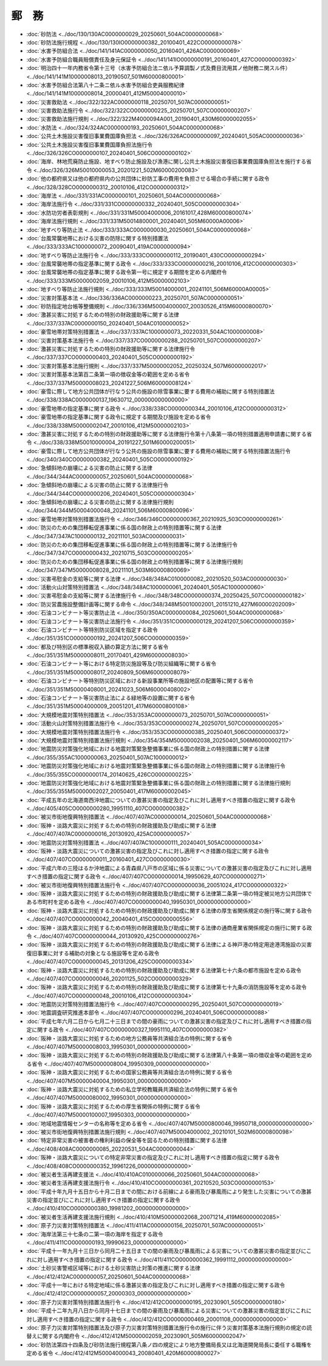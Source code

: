 ======
郵　務
======

* :doc:`砂防法 <../doc/130/130AC0000000029_20250601_504AC0000000068>`
* :doc:`砂防法施行規程 <../doc/130/130IO0000000382_20100401_422CO0000000078>`
* :doc:`水害予防組合法 <../doc/141/141AC0000000050_20160401_426AC0000000069>`
* :doc:`水害予防組合職員賠償責任及身元保証令 <../doc/141/141IO0000000191_20160401_427CO0000000392>`
* :doc:`明治四十一年内務省令第十三号（水害予防組合法ニ依ル予算調製ノ式及費目流用其ノ他財務ニ関スル件） <../doc/141/141M10000008013_20190507_501M60000800001>`
* :doc:`水害予防組合法第八十二条ニ依ル水害予防組合吏員服務紀律 <../doc/141/141M10000008014_20000401_412M50004000010>`
* :doc:`災害救助法 <../doc/322/322AC0000000118_20250701_507AC0000000051>`
* :doc:`災害救助法施行令 <../doc/322/322CO0000000225_20250701_507CO0000000207>`
* :doc:`災害救助法施行規則 <../doc/322/322M4000094A001_20190401_430M60000002055>`
* :doc:`水防法 <../doc/324/324AC0000000193_20250601_504AC0000000068>`
* :doc:`公共土木施設災害復旧事業費国庫負担法 <../doc/326/326AC0000000097_20240401_505AC0000000036>`
* :doc:`公共土木施設災害復旧事業費国庫負担法施行令 <../doc/326/326CO0000000107_20240401_506CO0000000102>`
* :doc:`海岸、林地荒廃防止施設、地すべり防止施設及び漁港に関し公共土木施設災害復旧事業費国庫負担法を施行する省令 <../doc/326/326M50010000053_20201221_502M60000200083>`
* :doc:`他の都府県又は他の都府県内の公共団体に砂防工事の費用を負担させる場合の手続に関する政令 <../doc/328/328CO0000000312_20010106_412CO0000000312>`
* :doc:`海岸法 <../doc/331/331AC0000000101_20250601_504AC0000000068>`
* :doc:`海岸法施行令 <../doc/331/331CO0000000332_20240401_505CO0000000304>`
* :doc:`水防功労者表彰規則 <../doc/331/331M50004000006_20161017_428M60000800074>`
* :doc:`海岸法施行規則 <../doc/331/331M50014800001_20240401_505M60000A00006>`
* :doc:`地すべり等防止法 <../doc/333/333AC0000000030_20250601_504AC0000000068>`
* :doc:`台風常襲地帯における災害の防除に関する特別措置法 <../doc/333/333AC1000000072_20090401_419AC0000000094>`
* :doc:`地すべり等防止法施行令 <../doc/333/333CO0000000112_20190401_430CO0000000294>`
* :doc:`台風常襲地帯の指定基準に関する政令 <../doc/333/333CO0000000216_20010106_412CO0000000303>`
* :doc:`台風常襲地帯の指定基準に関する政令第一号に規定する期間を定める内閣府令 <../doc/333/333M50000002059_20010106_412M50000002103>`
* :doc:`地すべり等防止法施行規則 <../doc/333/333M50014000001_20241101_506M60000A00005>`
* :doc:`災害対策基本法 <../doc/336/336AC0000000223_20250701_507AC0000000051>`
* :doc:`砂防指定地台帳等整備規則 <../doc/336/336M50004000007_20030526_415M60000800070>`
* :doc:`激甚災害に対処するための特別の財政援助等に関する法律 <../doc/337/337AC0000000150_20240401_504AC0100000052>`
* :doc:`豪雪地帯対策特別措置法 <../doc/337/337AC1000000073_20220331_504AC1000000008>`
* :doc:`災害対策基本法施行令 <../doc/337/337CO0000000288_20250701_507CO0000000207>`
* :doc:`激甚災害に対処するための特別の財政援助等に関する法律施行令 <../doc/337/337CO0000000403_20240401_505CO0000000192>`
* :doc:`災害対策基本法施行規則 <../doc/337/337M50000002052_20250324_507M60000002017>`
* :doc:`災害対策基本法第百二条第一項の徴収金等の範囲を定める省令 <../doc/337/337M50000008023_20241227_506M60000008124>`
* :doc:`豪雪に際して地方公共団体が行なう公共の施設の除雪事業に要する費用の補助に関する特別措置法 <../doc/338/338AC0000000137_19630712_000000000000000>`
* :doc:`豪雪地帯の指定基準に関する政令 <../doc/338/338CO0000000344_20010106_412CO0000000312>`
* :doc:`豪雪地帯の指定基準に関する政令に規定する期間及び施設を定める省令 <../doc/338/338M50000002047_20010106_412M50000002103>`
* :doc:`激甚災害に対処するための特別の財政援助等に関する法律施行令第十八条第一項の特別措置適用申請書に関する省令 <../doc/338/338M50010000004_20191227_501M60000200051>`
* :doc:`豪雪に際して地方公共団体が行なう公共の施設の除雪事業に要する費用の補助に関する特別措置法施行令 <../doc/340/340CO0000000382_20240401_505CO0000000192>`
* :doc:`急傾斜地の崩壊による災害の防止に関する法律 <../doc/344/344AC0000000057_20250601_504AC0000000068>`
* :doc:`急傾斜地の崩壊による災害の防止に関する法律施行令 <../doc/344/344CO0000000206_20240401_505CO0000000304>`
* :doc:`急傾斜地の崩壊による災害の防止に関する法律施行規則 <../doc/344/344M50004000048_20241101_506M60000800096>`
* :doc:`豪雪地帯対策特別措置法施行令 <../doc/346/346CO0000000367_20210925_503CO0000000261>`
* :doc:`防災のための集団移転促進事業に係る国の財政上の特別措置等に関する法律 <../doc/347/347AC1000000132_20211101_503AC0000000031>`
* :doc:`防災のための集団移転促進事業に係る国の財政上の特別措置等に関する法律施行令 <../doc/347/347CO0000000432_20210715_503CO0000000205>`
* :doc:`防災のための集団移転促進事業に係る国の財政上の特別措置等に関する法律施行規則 <../doc/347/347M50000008028_20211101_503M60000800069>`
* :doc:`災害弔慰金の支給等に関する法律 <../doc/348/348AC0100000082_20210520_503AC0000000030>`
* :doc:`活動火山対策特別措置法 <../doc/348/348AC1000000061_20240401_505AC1000000060>`
* :doc:`災害弔慰金の支給等に関する法律施行令 <../doc/348/348CO0000000374_20250425_507CO0000000182>`
* :doc:`防災営農施設整備計画等に関する命令 <../doc/348/348M50010002001_20151210_427M60000202009>`
* :doc:`石油コンビナート等災害防止法 <../doc/350/350AC0000000084_20250601_504AC0000000068>`
* :doc:`石油コンビナート等災害防止法施行令 <../doc/351/351CO0000000129_20241207_506CO0000000359>`
* :doc:`石油コンビナート等特別防災区域を指定する政令 <../doc/351/351CO0000000192_20241207_506CO0000000359>`
* :doc:`都及び特別区の標準税収入額の算定方法に関する省令 <../doc/351/351M50000008011_20170401_429M60000008030>`
* :doc:`石油コンビナート等における特定防災施設等及び防災組織等に関する省令 <../doc/351/351M50000008017_20240809_506M60000008079>`
* :doc:`石油コンビナート等特別防災区域における新設事業所等の施設地区の配置等に関する省令 <../doc/351/351M50000408001_20241023_506M60000408002>`
* :doc:`石油コンビナート等災害防止法による緑地等の設置に関する省令 <../doc/351/351M50004000009_20051201_417M60000800108>`
* :doc:`大規模地震対策特別措置法 <../doc/353/353AC0000000073_20250701_507AC0000000051>`
* :doc:`活動火山対策特別措置法施行令 <../doc/353/353CO0000000274_20250701_507CO0000000205>`
* :doc:`大規模地震対策特別措置法施行令 <../doc/353/353CO0000000385_20250401_506CO0000000372>`
* :doc:`大規模地震対策特別措置法施行規則 <../doc/354/354M50000002038_20250401_506M60000002117>`
* :doc:`地震防災対策強化地域における地震対策緊急整備事業に係る国の財政上の特別措置に関する法律 <../doc/355/355AC1000000063_20250401_507AC1000000012>`
* :doc:`地震防災対策強化地域における地震対策緊急整備事業に係る国の財政上の特別措置に関する法律施行令 <../doc/355/355CO0000000174_20140625_426CO0000000225>`
* :doc:`地震防災対策強化地域における地震対策緊急整備事業に係る国の財政上の特別措置に関する法律施行規則 <../doc/355/355M50000002027_20050401_417M60000002045>`
* :doc:`平成五年の北海道南西沖地震についての激甚災害の指定及びこれに対し適用すべき措置の指定に関する政令 <../doc/405/405CO0000000280_19951110_407CO0000000382>`
* :doc:`被災市街地復興特別措置法 <../doc/407/407AC0000000014_20250601_504AC0000000068>`
* :doc:`阪神・淡路大震災に対処するための特別の財政援助及び助成に関する法律 <../doc/407/407AC0000000016_20130920_425AC0000000057>`
* :doc:`地震防災対策特別措置法 <../doc/407/407AC1000000111_20240401_505AC0000000034>`
* :doc:`阪神・淡路大震災についての激甚災害の指定及びこれに対し適用すべき措置の指定に関する政令 <../doc/407/407CO0000000011_20160401_427CO0000000030>`
* :doc:`平成六年の三陸はるか沖地震による青森県八戸市の区域に係る災害についての激甚災害の指定及びこれに対し適用すべき措置の指定に関する政令 <../doc/407/407CO0000000014_19950629_407CO0000000271>`
* :doc:`被災市街地復興特別措置法施行令 <../doc/407/407CO0000000036_20051024_417CO0000000322>`
* :doc:`阪神・淡路大震災に対処するための特別の財政援助及び助成に関する法律第二条第一項の特定被災地方公共団体である市町村を定める政令 <../doc/407/407CO0000000040_19950301_000000000000000>`
* :doc:`阪神・淡路大震災に対処するための特別の財政援助及び助成に関する法律の厚生省関係規定の施行等に関する政令 <../doc/407/407CO0000000042_20040401_415CO0000000556>`
* :doc:`阪神・淡路大震災に対処するための特別の財政援助及び助成に関する法律の通商産業省関係規定の施行に関する政令 <../doc/407/407CO0000000044_20130920_425CO0000000276>`
* :doc:`阪神・淡路大震災に対処するための特別の財政援助及び助成に関する法律による神戸港の特定用途港湾施設の災害復旧事業に対する補助の対象となる施設等を定める政令 <../doc/407/407CO0000000045_20131206_425CO0000000334>`
* :doc:`阪神・淡路大震災に対処するための特別の財政援助及び助成に関する法律第七十六条の都市施設を定める政令 <../doc/407/407CO0000000046_20201125_502CO0000000329>`
* :doc:`阪神・淡路大震災に対処するための特別の財政援助及び助成に関する法律第七十九条の消防施設等を定める政令 <../doc/407/407CO0000000048_20010106_412CO0000000304>`
* :doc:`地震防災対策特別措置法施行令 <../doc/407/407CO0000000295_20250401_507CO0000000019>`
* :doc:`地震調査研究推進本部令 <../doc/407/407CO0000000296_20240401_506CO0000000088>`
* :doc:`平成七年六月二日から七月二十三日までの間の豪雨についての激甚災害の指定及びこれに対し適用すべき措置の指定に関する政令 <../doc/407/407CO0000000327_19951110_407CO0000000382>`
* :doc:`阪神・淡路大震災に対処するための地方公務員等共済組合法の特例に関する省令 <../doc/407/407M50000008003_19950301_000000000000000>`
* :doc:`阪神・淡路大震災に対処するための特別の財政援助及び助成に関する法律第八十条第一項の徴収金等の範囲を定める省令 <../doc/407/407M50000008004_19950309_000000000000000>`
* :doc:`阪神・淡路大震災に対処するための国家公務員等共済組合法の特例に関する省令 <../doc/407/407M50000040004_19950301_000000000000000>`
* :doc:`阪神・淡路大震災に対処するための私立学校教職員共済組合法の特例に関する省令 <../doc/407/407M50000080002_19950301_000000000000000>`
* :doc:`阪神・淡路大震災に対処するための厚生省関係の特例に関する省令 <../doc/407/407M50000100007_19950303_000000000000000>`
* :doc:`地域地震情報センターの名称等を定める省令 <../doc/407/407M50000800046_19950718_000000000000000>`
* :doc:`被災市街地復興特別措置法施行規則 <../doc/407/407M50004000002_20210101_502M60000800098>`
* :doc:`特定非常災害の被害者の権利利益の保全等を図るための特別措置に関する法律 <../doc/408/408AC0000000085_20220531_504AC0000000044>`
* :doc:`阪神・淡路大震災についての特定非常災害の指定及びこれに対し適用すべき措置の指定に関する政令 <../doc/408/408CO0000000352_19961226_000000000000000>`
* :doc:`被災者生活再建支援法 <../doc/410/410AC0100000066_20250601_504AC0000000068>`
* :doc:`被災者生活再建支援法施行令 <../doc/410/410CO0000000361_20210520_503CO0000000153>`
* :doc:`平成十年九月十五日から十月二日までの間における前線による豪雨及び暴風雨により発生した災害についての激甚災害の指定並びにこれに対し適用すべき措置の指定に関する政令 <../doc/410/410CO0000000380_19981202_000000000000000>`
* :doc:`被災者生活再建支援法施行規則 <../doc/410/410M50000002068_20071214_419M60000002085>`
* :doc:`原子力災害対策特別措置法 <../doc/411/411AC0000000156_20250701_507AC0000000051>`
* :doc:`海岸法第三十七条の二第一項の海岸を指定する政令 <../doc/411/411CO0000000193_19990623_000000000000000>`
* :doc:`平成十一年九月十三日から同月二十五日までの間の豪雨及び暴風雨による災害についての激甚災害の指定並びにこれに対し適用すべき措置の指定に関する政令 <../doc/411/411CO0000000362_19991112_000000000000000>`
* :doc:`土砂災害警戒区域等における土砂災害防止対策の推進に関する法律 <../doc/412/412AC0000000057_20250601_504AC0000000068>`
* :doc:`平成十一年における特定地域に係る激甚災害の指定及びこれに対し適用すべき措置の指定に関する政令 <../doc/412/412CO0000000057_20000303_000000000000000>`
* :doc:`原子力災害対策特別措置法施行令 <../doc/412/412CO0000000195_20230901_505CO0000000180>`
* :doc:`平成十二年九月八日から同月十七日までの間の豪雨及び暴風雨による災害についての激甚災害の指定並びにこれに対し適用すべき措置の指定に関する政令 <../doc/412/412CO0000000469_20001108_000000000000000>`
* :doc:`原子力災害対策特別措置法及び原子力災害対策特別措置法施行令の施行に伴う災害対策基本法施行規則の規定の読替えに関する内閣府令 <../doc/412/412M50000002059_20230901_505M60000002047>`
* :doc:`砂防法第四十四条及び砂防法施行規程第八条ノ四の規定により地方整備局長又は北海道開発局長に委任する職権を定める省令 <../doc/412/412M50004000043_20080401_420M60000800027>`
